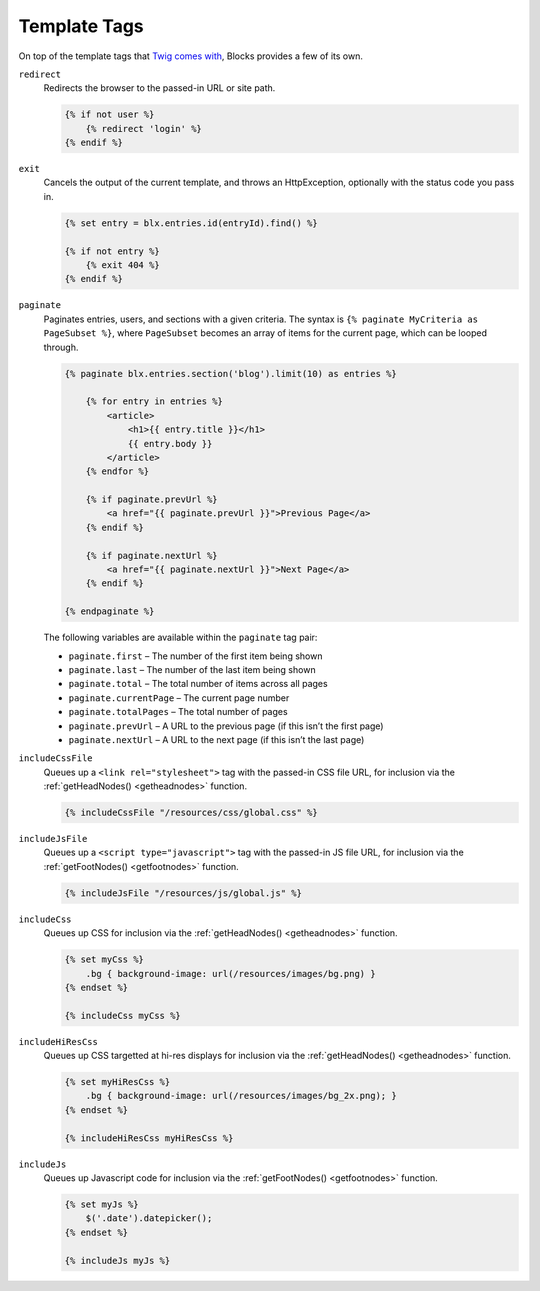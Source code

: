 Template Tags
=============

On top of the template tags that `Twig comes with <http://twig.sensiolabs.org/doc/tags/index.html>`_, Blocks provides a few of its own.

``redirect``
    Redirects the browser to the passed-in URL or site path.

    .. code-block:: html

        {% if not user %}
            {% redirect 'login' %}
        {% endif %}


``exit``
    Cancels the output of the current template, and throws an HttpException, optionally with the status code you pass in.

    .. code-block:: html

        {% set entry = blx.entries.id(entryId).find() %}

        {% if not entry %}
            {% exit 404 %}
        {% endif %}


.. _paginate:

``paginate``
    Paginates entries, users, and sections with a given criteria. The syntax is ``{% paginate MyCriteria as PageSubset %}``, where ``PageSubset`` becomes an array of items for the current page, which can be looped through.

    .. code-block:: html

        {% paginate blx.entries.section('blog').limit(10) as entries %}

            {% for entry in entries %}
                <article>
                    <h1>{{ entry.title }}</h1>
                    {{ entry.body }}
                </article>
            {% endfor %}

            {% if paginate.prevUrl %}
                <a href="{{ paginate.prevUrl }}">Previous Page</a>
            {% endif %}

            {% if paginate.nextUrl %}
                <a href="{{ paginate.nextUrl }}">Next Page</a>
            {% endif %}

        {% endpaginate %}

    The following variables are available within the ``paginate`` tag pair:

    * ``paginate.first`` – The number of the first item being shown
    * ``paginate.last`` – The number of the last item being shown
    * ``paginate.total`` – The total number of items across all pages
    * ``paginate.currentPage`` – The current page number
    * ``paginate.totalPages`` – The total number of pages
    * ``paginate.prevUrl`` – A URL to the previous page (if this isn’t the first page)
    * ``paginate.nextUrl`` – A URL to the next page (if this isn’t the last page)


.. _includecssfile:

``includeCssFile``
    Queues up a ``<link rel="stylesheet">`` tag with the passed-in CSS file URL, for inclusion via the :ref:`getHeadNodes() <getheadnodes>` function.

    .. code-block:: html

        {% includeCssFile "/resources/css/global.css" %}


.. _includejsfile:

``includeJsFile``
    Queues up a ``<script type="javascript">`` tag with the passed-in JS file URL, for inclusion via the :ref:`getFootNodes() <getfootnodes>` function.

    .. code-block:: html

        {% includeJsFile "/resources/js/global.js" %}


.. _includecss:

``includeCss``
    Queues up CSS for inclusion via the :ref:`getHeadNodes() <getheadnodes>` function.

    .. code-block:: html

        {% set myCss %}
            .bg { background-image: url(/resources/images/bg.png) }
        {% endset %}

        {% includeCss myCss %}


.. _includehirescss:

``includeHiResCss``
    Queues up CSS targetted at hi-res displays for inclusion via the :ref:`getHeadNodes() <getheadnodes>` function.

    .. code-block:: html

        {% set myHiResCss %}
            .bg { background-image: url(/resources/images/bg_2x.png); }
        {% endset %}

        {% includeHiResCss myHiResCss %}


.. _includejs:

``includeJs``
    Queues up Javascript code for inclusion via the :ref:`getFootNodes() <getfootnodes>` function.

    .. code-block:: html

        {% set myJs %}
            $('.date').datepicker();
        {% endset %}

        {% includeJs myJs %}
